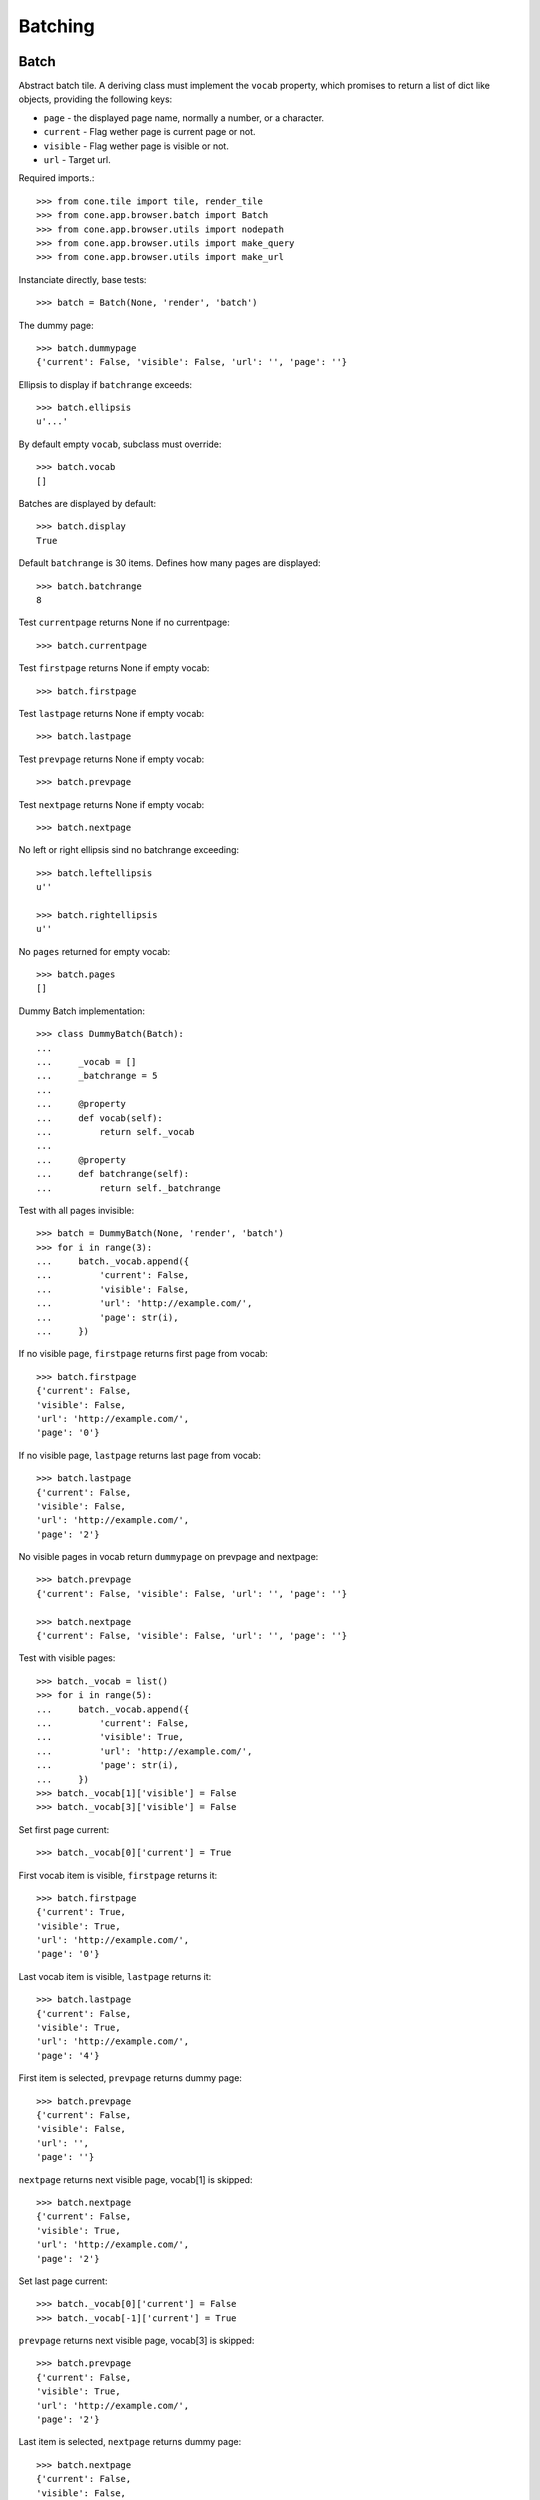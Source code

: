 Batching
========

Batch
-----

Abstract batch tile. A deriving class must implement the ``vocab``
property, which promises to return a list of dict like objects, providing the
following keys:

- ``page`` - the displayed page name, normally a number, or a character.

- ``current`` - Flag wether page is current page or not.

- ``visible`` - Flag wether page is visible or not.

- ``url`` - Target url.

Required imports.::

    >>> from cone.tile import tile, render_tile
    >>> from cone.app.browser.batch import Batch
    >>> from cone.app.browser.utils import nodepath
    >>> from cone.app.browser.utils import make_query
    >>> from cone.app.browser.utils import make_url

Instanciate directly, base tests::

    >>> batch = Batch(None, 'render', 'batch')

The dummy page::

    >>> batch.dummypage
    {'current': False, 'visible': False, 'url': '', 'page': ''}

Ellipsis to display if ``batchrange`` exceeds::

    >>> batch.ellipsis
    u'...'

By default empty ``vocab``, subclass must override::

    >>> batch.vocab
    []

Batches are displayed by default::

    >>> batch.display
    True

Default ``batchrange`` is 30 items. Defines how many pages are displayed::

    >>> batch.batchrange
    8

Test ``currentpage`` returns None if no currentpage::

    >>> batch.currentpage

Test ``firstpage`` returns None if empty vocab::

    >>> batch.firstpage

Test ``lastpage`` returns None if empty vocab::

    >>> batch.lastpage

Test ``prevpage`` returns None if empty vocab::

    >>> batch.prevpage

Test ``nextpage`` returns None if empty vocab::

    >>> batch.nextpage

No left or right ellipsis sind no batchrange exceeding::

    >>> batch.leftellipsis
    u''

    >>> batch.rightellipsis
    u''

No ``pages`` returned for empty vocab::

    >>> batch.pages
    []

Dummy Batch implementation::

    >>> class DummyBatch(Batch):
    ... 
    ...     _vocab = []
    ...     _batchrange = 5
    ... 
    ...     @property
    ...     def vocab(self):
    ...         return self._vocab
    ... 
    ...     @property
    ...     def batchrange(self):
    ...         return self._batchrange

Test with all pages invisible::

    >>> batch = DummyBatch(None, 'render', 'batch')
    >>> for i in range(3):
    ...     batch._vocab.append({
    ...         'current': False,
    ...         'visible': False,
    ...         'url': 'http://example.com/',
    ...         'page': str(i),
    ...     })

If no visible page, ``firstpage`` returns first page from vocab::

    >>> batch.firstpage
    {'current': False, 
    'visible': False, 
    'url': 'http://example.com/', 
    'page': '0'}

If no visible page, ``lastpage`` returns last page from vocab::

    >>> batch.lastpage
    {'current': False, 
    'visible': False, 
    'url': 'http://example.com/', 
    'page': '2'}

No visible pages in vocab return ``dummypage`` on prevpage and nextpage:: 

    >>> batch.prevpage
    {'current': False, 'visible': False, 'url': '', 'page': ''}

    >>> batch.nextpage
    {'current': False, 'visible': False, 'url': '', 'page': ''}

Test with visible pages::

    >>> batch._vocab = list()
    >>> for i in range(5):
    ...     batch._vocab.append({
    ...         'current': False,
    ...         'visible': True,
    ...         'url': 'http://example.com/',
    ...         'page': str(i),
    ...     })
    >>> batch._vocab[1]['visible'] = False
    >>> batch._vocab[3]['visible'] = False

Set first page current::

    >>> batch._vocab[0]['current'] = True

First vocab item is visible, ``firstpage`` returns it::

    >>> batch.firstpage
    {'current': True, 
    'visible': True, 
    'url': 'http://example.com/', 
    'page': '0'}

Last vocab item is visible, ``lastpage`` returns it::

    >>> batch.lastpage
    {'current': False, 
    'visible': True, 
    'url': 'http://example.com/', 
    'page': '4'}

First item is selected, ``prevpage`` returns dummy page::

    >>> batch.prevpage
    {'current': False, 
    'visible': False, 
    'url': '', 
    'page': ''}

``nextpage`` returns next visible page, vocab[1] is skipped::

    >>> batch.nextpage
    {'current': False, 
    'visible': True, 
    'url': 'http://example.com/', 
    'page': '2'}

Set last page current::

    >>> batch._vocab[0]['current'] = False
    >>> batch._vocab[-1]['current'] = True

``prevpage`` returns next visible page, vocab[3] is skipped::

    >>> batch.prevpage
    {'current': False, 
    'visible': True, 
    'url': 'http://example.com/', 
    'page': '2'}

Last item is selected, ``nextpage`` returns dummy page::

    >>> batch.nextpage
    {'current': False, 
    'visible': False, 
    'url': '', 
    'page': ''}

Set third page current::

    >>> batch._vocab[-1]['current'] = False
    >>> batch._vocab[2]['current'] = True

``prevpage`` returns next visible page, vocab[1] is skipped::

    >>> batch.prevpage
    {'current': False, 
    'visible': True, 
    'url': 'http://example.com/', 
    'page': '0'}

``nextpage`` returns next visible page, vocab[3] is skipped::

    >>> batch.nextpage
    {'current': False, 
    'visible': True, 
    'url': 'http://example.com/', 
    'page': '4'}

Inverse visible flags::

    >>> batch._vocab[0]['visible'] = False
    >>> batch._vocab[1]['visible'] = True
    >>> batch._vocab[2]['visible'] = False
    >>> batch._vocab[3]['visible'] = True
    >>> batch._vocab[4]['visible'] = False

Set second item selected::

    >>> batch._vocab[2]['current'] = False
    >>> batch._vocab[1]['current'] = True

``firstpage`` returns first visible page::

    >>> batch.firstpage
    {'current': True, 
    'visible': True, 
    'url': 'http://example.com/', 
    'page': '1'}

``lastpage`` returns last visible page::

    >>> batch.lastpage
    {'current': False, 
    'visible': True, 
    'url': 'http://example.com/', 
    'page': '3'}

Selected page is first visible page, ``prevpage`` returns dummypage::

    >>> batch.prevpage
    {'current': False, 
    'visible': False, 
    'url': '', 
    'page': ''}

Next visible page::

    >>> batch.nextpage
    {'current': False, 
    'visible': True, 
    'url': 'http://example.com/', 
    'page': '3'}

Set fourth item selected::

    >>> batch._vocab[1]['current'] = False
    >>> batch._vocab[3]['current'] = True

Previous visible page::

    >>> batch.prevpage
    {'current': False, 
    'visible': True, 
    'url': 'http://example.com/', 
    'page': '1'}

Selected page is last visible page, ``nextpage`` returns dummypage::

    >>> batch.nextpage
    {'current': False, 
    'visible': False, 
    'url': '', 
    'page': ''}

set ``batchrange`` smaller than vocab size::

    >>> batch._batchrange = 3
    >>> len(batch.pages)
    3

Batchrange ends::

    >>> batch.pages[0]
    {'current': False, 
    'visible': False, 
    'url': 'http://example.com/', 
    'page': '2'}

    >>> batch.pages[-1]
    {'current': False, 
    'visible': False, 
    'url': 'http://example.com/', 
    'page': '4'}

    >>> batch.leftellipsis
    u'...'

    >>> batch.rightellipsis
    u''

Batchrange starts::

    >>> batch._vocab[1]['current'] = True
    >>> batch._vocab[3]['current'] = False

    >>> batch.pages[0]
    {'current': False, 
    'visible': False, 
    'url': 'http://example.com/', 
    'page': '0'}

    >>> batch.pages[-1]
    {'current': False, 
    'visible': False, 
    'url': 'http://example.com/', 
    'page': '2'}

    >>> batch.leftellipsis
    u''

    >>> batch.rightellipsis
    u'...'

Batchrange between start and end::

    >>> batch._vocab[0]['visible'] = True
    >>> batch._vocab[2]['visible'] = True
    >>> batch._vocab[4]['visible'] = True

    >>> batch._vocab[1]['current'] = False
    >>> batch._vocab[2]['current'] = True

    >>> batch.pages[0]
    {'current': False, 
    'visible': True, 
    'url': 'http://example.com/', 
    'page': '1'}

    >>> batch.pages[-1]
    {'current': False, 
    'visible': True, 
    'url': 'http://example.com/', 
    'page': '3'}

    >>> batch.leftellipsis
    u'...'

    >>> batch.rightellipsis
    u'...'

Register batch tile::

    >>> @tile('testbatch')
    ... class TestBatch(Batch):
    ... 
    ...     @property
    ...     def vocab(self):
    ...         ret = list()
    ...         path = nodepath(self.model)
    ...         current = self.request.params.get('b_page', '0')
    ...         for i in range(10):
    ...             query = make_query(b_page=str(i))
    ...             url = make_url(self.request, path=path, query=query)
    ...             ret.append({
    ...                 'page': '%i' % i,
    ...                 'current': current == str(i),
    ...                 'visible': True,
    ...                 'url': url,
    ...             })
    ...         return ret

Create dummy model::

    >>> from cone.app.model import BaseNode
    >>> model = BaseNode()

Authenticate::

    >>> layer.login('max')
    >>> request = layer.new_request()

Render batch::
    
    >>> res = render_tile(model, request, 'testbatch')
    >>> res.find('href="http://example.com/?b_page=1"') > -1
    True

    >>> res.find('href="http://example.com/?b_page=2"') > -1
    True

Logout::

    >>> layer.logout()


BatchedItems
------------

``BatchedItems`` tile can be used to create views displaying a batched listing
of items. It renders a header with a search field and a slice size selection,
followed by the slice and a footer with a summary about the current slice
and pagination.

Imports::

    >>> from cone.app.browser.batch import BatchedItems
    >>> from cone.app.browser.batch import BatchedItemsFooter
    >>> from cone.app.browser.batch import BatchedItemsHeader
    >>> from cone.app.browser.batch import BatchedItemsPagination
    >>> from cone.app.browser.batch import BatchedItemsSlice

``BatchedItemsSlice`` is used as base to compute the actual items to display
and render the items between header and footer.::

    >>> batched_items = BatchedItems()
    >>> batched_items.model = BaseNode()
    >>> batched_items.request = layer.new_request()

    >>> slice = BatchedItemsSlice(parent=batched_items)
    >>> slice.item_count
    Traceback (most recent call last):
      ...
    NotImplementedError: Abstract ``BatchedItemsSlice`` does not implement 
    ``item_count``

    >>> slice.items
    Traceback (most recent call last):
      ...
    NotImplementedError: Abstract ``BatchedItemsSlice`` does not implement 
    ``items``

Create concrete ``BatchedItemsSlice`` implementation. ``item_count`` returns
the overall items, ``items`` returns the current slice to display and
``filtered_items`` is used to compute the overall items based on given
search term. This function is no part of the contract, but be aware that
search term needs to be considered, no matter how actual items are computed.

``BatchedItemsSlice`` is also responsible to render the slice, thus either
a ``render`` function or a template ``path`` must be provided::

    >>> class MyBatchedItemsSlice(BatchedItemsSlice):
    ... 
    ...     @property
    ...     def item_count(self):
    ...         return len(self.filtered_items)
    ... 
    ...     @property
    ...     def items(self):
    ...         start, end = self.slice
    ...         return self.filtered_items[start:end]
    ... 
    ...     @property
    ...     def filtered_items(self):
    ...         items = list()
    ...         term = self.parent.filter_term
    ...         term = term.lower() if term else term
    ...         for node in self.model.values():
    ...             if term and node.name.find(term) == -1:
    ...                 continue
    ...             items.append(node)
    ...         return items
    ... 
    ...     def render(self):
    ...         return u'<div id="{}">\n{}\n</div>'.format(
    ...             self.slice_id,
    ...             u'\n'.join([
    ...                 u'  <div>{}</div>'.format(it.name) for it in self.items
    ...             ])
    ...         )

Create a model::

    >>> model = BaseNode(name='container')
    >>> for i in range(35):
    ...     model['child_{}'.format(i)] = BaseNode()

Test custom slice::

    >>> batched_items = BatchedItems()
    >>> batched_items.model = model
    >>> batched_items.request = layer.new_request()

    >>> slice = MyBatchedItemsSlice(parent=batched_items)

Default slice size::

    >>> slice.default_slice_size
    15

Slice ID. Rendering the slice shall set the slice ID on it's root element,
it gets referenced by search field and slice size selection in header as
``aria-controls`` attribute::

    >>> slice.slice_id
    'batched_items_slice'

Current slice to display as tuple:: 

    >>> slice.slice
    (0, 15)

Overall item count::

    >>> slice.item_count
    35

Current slice items::

    >>> slice.items
    [<BaseNode object 'child_0' at ...>, 
    ...
    <BaseNode object 'child_14' at ...>]

Chage current page and check again::

    >>> slice.parent.request = slice.request = layer.new_request()
    >>> slice.request.params['b_page'] = '1'
    >>> slice.slice
    (15, 30)

    >>> slice.items
    [<BaseNode object 'child_15' at ...>, 
    ...
    <BaseNode object 'child_29' at ...>]

Change the slice size::

    >>> slice.parent.request = slice.request = layer.new_request()
    >>> slice.request.params['size'] = '10'
    >>> slice.size
    10

    >>> slice.slice
    (0, 10)

    >>> slice.items
    [<BaseNode object 'child_0' at ...>, 
    ...
    <BaseNode object 'child_9' at ...>]

Change the filter term::

    >>> slice.parent.request = slice.request = layer.new_request()
    >>> slice.request.params['term'] = '1'
    >>> slice.request.params['size'] = '5'
    >>> slice.parent.filter_term
    u'1'

    >>> slice.filtered_items
    [<BaseNode object 'child_1' at ...>, 
    <BaseNode object 'child_10' at ...>, 
    <BaseNode object 'child_11' at ...>, 
    <BaseNode object 'child_12' at ...>, 
    <BaseNode object 'child_13' at ...>, 
    <BaseNode object 'child_14' at ...>, 
    <BaseNode object 'child_15' at ...>, 
    <BaseNode object 'child_16' at ...>, 
    <BaseNode object 'child_17' at ...>, 
    <BaseNode object 'child_18' at ...>, 
    <BaseNode object 'child_19' at ...>, 
    <BaseNode object 'child_21' at ...>, 
    <BaseNode object 'child_31' at ...>]

    >>> slice.slice
    (0, 5)

    >>> slice.items
    [<BaseNode object 'child_1' at ...>, 
    <BaseNode object 'child_10' at ...>, 
    <BaseNode object 'child_11' at ...>, 
    <BaseNode object 'child_12' at ...>, 
    <BaseNode object 'child_13' at ...>]

    >>> slice.request.params['b_page'] = '1'
    >>> slice.slice
    (5, 10)

    >>> slice.items
    [<BaseNode object 'child_14' at ...>, 
    <BaseNode object 'child_15' at ...>, 
    <BaseNode object 'child_16' at ...>, 
    <BaseNode object 'child_17' at ...>, 
    <BaseNode object 'child_18' at ...>]

Render the slice tile::

    >>> request = slice.parent.request = slice.request = layer.new_request()
    >>> print slice(model, request)
    <div id="batched_items_slice">
      <div>child_0</div>
      <div>child_1</div>
      <div>child_2</div>
      <div>child_3</div>
      <div>child_4</div>
      <div>child_5</div>
      <div>child_6</div>
      <div>child_7</div>
      <div>child_8</div>
      <div>child_9</div>
      <div>child_10</div>
      <div>child_11</div>
      <div>child_12</div>
      <div>child_13</div>
      <div>child_14</div>
    </div>

In order to use the slice implementation, a ``BatchedItems`` implementation
need to provide it like so::

    >>> from cone.app.browser.utils import request_property

    >>> class MyBatchedItems(BatchedItems):
    ... 
    ...     @request_property
    ...     def slice(self):
    ...          return MyBatchedItemsSlice(parent=self)

    >>> batched_items = MyBatchedItems()
    >>> batched_items.model = model
    >>> batched_items.request = layer.new_request()

Default template::

    >>> batched_items.path
    'cone.app.browser:templates/batched_items.pt'

The current search filter is provided on ``filter_term`` helper property::

    >>> batched_items.request.params['term'] = 'Search term'
    >>> batched_items.filter_term
    u'Search term'

    >>> batched_items.request = layer.new_request()

The helper function ``make_url`` considers ``query_whitelist`` and shall be
used for URL creation within batched items implementations and related tiles::

    >>> batched_items.query_whitelist = ['a', 'b']
    >>> batched_items.request.params['a'] = 'a'
    >>> batched_items.make_url(dict(c='c'))
    'http://example.com/container?a=a&c=c&b='

    >>> batched_items.request = layer.new_request()

``slice`` and ``rendered_slice``::

    >>> batched_items.slice
    <MyBatchedItemsSlice object at ...>

    >>> print batched_items.rendered_slice
    <div id="batched_items_slice">
      <div>child_0</div>
      ...
      <div>child_14</div>
    </div>

Batched items header::

    >>> header = BatchedItemsHeader(parent=batched_items)
    >>> header.model = batched_items.model
    >>> header.request = batched_items.request

Batched items DOM element ID. Used for bdajax binding. Taken from batched
items implementation::

    >>> batched_items.items_id
    'batched_items'

    >>> header.items_id
    'batched_items'

Slize ID. Used to reference input elements to slice wrapper element. Taken from
slice implementation::

    >>> batched_items.slice.slice_id
    'batched_items_slice'

    >>> header.slice_id
    'batched_items_slice'

Current slice size. Taken from slize implementation::

    >>> batched_items.slice.size
    15

    >>> header.slice_size
    15

Available slice sizes for slice size selection. Calculated from
``default_slice_size`` on slice::

    >>> batched_items.slice.default_slice_size
    15

    >>> header.slice_sizes
    [15, 30, 45, 60]

    >>> header.parent.slice.default_slice_size = 10
    >>> header.slice_sizes
    [10, 20, 30, 40]

``slice_target`` is used to create the target URL passed as ajax target when
triggering the event to rerender the batched items DOM element with a changed
slice size. ``query_whitelist`` from batched items and filter search term are
considered.::

    >>> header.parent.query_whitelist
    ['a', 'b']

    >>> batched_items.request = header.request = layer.new_request()
    >>> header.request.params['a'] = 'a'
    >>> header.request.params['b'] = 'b'
    >>> header.request.params['term'] = 'Hello'

    >>> header.filter_term
    u'Hello'

    >>> target = header.slice_target
    >>> target
    'http://example.com/container?a=a&term=Hello&b=b'

``filter_target`` is used to create the target URL passed as ajax target when
triggering the event to rerender the batched items DOM element with a changed
search term. ``query_whitelist`` from batched items and slice size are
considered.::

    >>> header.filter_target
    'http://example.com/container?a=a&b=b&size=15'

    >>> header.request.params['size'] = '30'
    >>> header.filter_target
    'http://example.com/container?a=a&b=b&size=30'

Default template path::

    >>> header.path
    'cone.app.browser:templates/batched_items_header.pt'

    >>> batched_items.rendered_header
    u'...<div class="panel-heading batched_items_header">...'

Customizing the header is done by overriding the ``rendered_header`` peoperty
on the batched items class. A lot of the settings can be customized by passing
the related settings as keyword arguments to constructor::

    >>> custom_header_kw = {}

    >>> class CustomizedHeaderBatchedItems(MyBatchedItems):
    ... 
    ...     @property
    ...     def rendered_header(self):
    ...         return BatchedItemsHeader(
    ...             parent=self,
    ...             **custom_header_kw
    ...         )(
    ...             model=self.model,
    ...             request=self.request
    ...         )

    >>> batched_items = CustomizedHeaderBatchedItems()
    >>> batched_items.model = model
    >>> batched_items.request = layer.new_request()

Header title. Taken from model.metadata by default::

    >>> header.title
    'container'

Title can be skipped by setting ``show_title`` to False.::

    >>> expected = '<span class="label label-primary">container</span>'
    >>> batched_items.rendered_header.find(expected) > -1
    True

    >>> custom_header_kw = {
    ...     'show_title': False
    ... }

    >>> batched_items.rendered_header.find(expected) > -1
    False

    >>> custom_header_kw = {}

Slice size can be skipped by setting ``show_slice_size`` to False.::

    >>> expected = '<select name="size"'
    >>> batched_items.rendered_header.find(expected) > -1
    True

    >>> custom_header_kw = {
    ...     'show_slice_size': False
    ... }

    >>> batched_items.rendered_header.find(expected) > -1
    False

    >>> custom_header_kw = {}

CSS class set on slice size selection wrapper::

    >>> expected = 'col-xs-4 col-sm3'
    >>> batched_items.rendered_header.find(expected) > -1
    True

    >>> custom_header_kw = {
    ...     'slice_size_css': 'col-xs-3 col-sm2'
    ... }

    >>> batched_items.rendered_header.find(expected) > -1
    False

    >>> custom_header_kw = {}

Flag whether to show search filter::

    >>> expected = '<input name="term"'
    >>> batched_items.rendered_header.find(expected) > -1
    True

    >>> custom_header_kw = {
    ...     'show_filter': False
    ... }

    >>> batched_items.rendered_header.find(expected) > -1
    False

    >>> custom_header_kw = {}

CSS class set on slice search filter::

    >>> expected = 'col-xs-3'
    >>> batched_items.rendered_header.find(expected) > -1
    True

    >>> custom_header_kw = {
    ...     'filter_css': 'col-xs-4'
    ... }

    >>> batched_items.rendered_header.find(expected) > -1
    False

    >>> custom_header_kw = {}

Additional markup displayed in header::

    >>> expected = '<div class="additional">Additional</div>'
    >>> batched_items.rendered_header.find(expected) > -1
    False

    >>> custom_header_kw = {
    ...     'head_additional': expected
    ... }

    >>> batched_items.rendered_header.find(expected) > -1
    True

    >>> custom_header_kw = {}

Batched items pagination::

    >>> batched_items = MyBatchedItems()
    >>> batched_items.model = BaseNode(name='container')
    >>> batched_items.request = layer.new_request()

    >>> pagination = BatchedItemsPagination(parent=batched_items)
    >>> pagination.model = batched_items.model
    >>> pagination.request = batched_items.request

Pagination batch name is created from batched items ``items_id``::

    >>> batched_items.items_id
    'batched_items'

    >>> pagination.name
    'batched_itemsbatch'

By default, search term and slice size request parameters are considered
additional to ``b_page`` when creating the pagination vocab.::

    >>> pagination.query_params
    {'term': None, 'size': 15}

Pagination batch only gets displayed if there are model children.::

    >>> batched_items.slice.item_count
    0

    >>> pagination.vocab
    []

    >>> pagination.display
    False

    >>> batched_items.model = batched_items.slice.model = \
    ...     pagination.model = model

    >>> vocab = pagination.vocab
    >>> len(vocab)
    3

    >>> sorted(vocab[0].items())
    [('current', True), 
    ('page', '1'), 
    ('url', 'http://example.com/container?b_page=0&size=15'), 
    ('visible', True)]

    >>> sorted(vocab[1].items())
    [('current', False), 
    ('page', '2'), 
    ('url', 'http://example.com/container?b_page=1&size=15'), 
    ('visible', True)]

    >>> sorted(vocab[2].items())
    [('current', False), 
    ('page', '3'), 
    ('url', 'http://example.com/container?b_page=2&size=15'), 
    ('visible', True)]

    >>> pagination.display
    True

Pagination object is provided by ``pagination`` property on batched items::

    >>> batched_items.pagination
    <cone.app.browser.batch.BatchedItemsPagination object at ...>

Batched items footer::

    >>> batched_items = MyBatchedItems()
    >>> batched_items.model = model
    >>> batched_items.request = layer.new_request()

    >>> footer = BatchedItemsFooter(parent=batched_items)
    >>> footer.model = batched_items.model
    >>> footer.request = batched_items.request

Current slice. Taken from slize implementation::

    >>> batched_items.slice.slice
    (0, 15)

    >>> footer.slice
    (0, 15)

Current item count. Taken from slize implementation::

    >>> batched_items.slice.item_count
    35

    >>> footer.item_count
    35

Rendered pagination.::

    >>> footer.rendered_pagination
    u'...<ul class="pagination pagination-sm">...'

Default template path::

    >>> footer.path
    'cone.app.browser:templates/batched_items_footer.pt'

    >>> batched_items.rendered_footer
    u'...<div class="panel-footer batched_items_footer">...'

Batched items rendering::

    >>> batched_items = MyBatchedItems()

Check ``items_id`` on batched items.::

    >>> batched_items.items_id
    'batched_items'

    >>> batched_items(model=model, request=layer.new_request())
    u'...<div id="batched_items"...'

    >>> batched_items.items_id = 'my_batched_items'

    >>> batched_items(model=model, request=layer.new_request())
    u'...<div id="my_batched_items"...'

    >>> batched_items.items_id = 'batched_items'

Check ``items_css`` on batched items.::

    >>> batched_items.items_css
    'batched_items panel panel-default'

    >>> batched_items(model=model, request=layer.new_request())
    u'...class="...batched_items ...'

    >>> batched_items.items_css = \
    ...     'my_batched_items batched_items panel panel-default'

    >>> batched_items(model=model, request=layer.new_request())
    u'...class="...my_batched_items batched_items ...'

    >>> batched_items.items_css = 'batched_items panel panel-default'

Check ``bind_events`` on batched items.::

    >>> batched_items.bind_events
    'batchclicked'

    >>> batched_items(model=model, request=layer.new_request())
    u'...ajax:bind="batchclicked"...'

Check ``display_header`` on batched items.::

    >>> batched_items.display_header
    True

    >>> expected = '<div class="panel-heading batched_items_header">'
    >>> rendered = batched_items(model=model, request=layer.new_request())
    >>> rendered.find(expected) > -1
    True

    >>> batched_items.display_header = False
    >>> rendered = batched_items(model=model, request=layer.new_request())
    >>> rendered.find(expected) > -1
    False

    >>> batched_items.display_header = True

Check ``display_footer`` on batched items.::

    >>> batched_items.display_header
    True

    >>> expected = '<div class="panel-footer batched_items_footer">'
    >>> rendered = batched_items(model=model, request=layer.new_request())
    >>> rendered.find(expected) > -1
    True

    >>> batched_items.display_footer = False
    >>> rendered = batched_items(model=model, request=layer.new_request())
    >>> rendered.find(expected) > -1
    False
